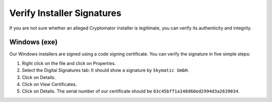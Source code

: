 Verify Installer Signatures
===========================

If you are not sure whether an alleged Cryptomator installer is legitimate, you can verify its authenticity and integrity.

.. _security/verify-installers/windows:

Windows (exe)
-------------

Our Windows installers are signed using a code signing certificate. You can verify the signature in five simple steps:

.. image:: ../img/security/verify-installer-win@2x.png
    :alt: How to check the code signing certificate on Windows
    :width: 1316px
    :align: center

#. Right click on the file and click on Properties.
#. Select the Digital Signatures tab: It should show a signature by ``Skymatic GmbH``.
#. Click on Details.
#. Click on View Certificates.
#. Click on Details. The serial number of our certificate should be ``63c45bff1a148d60ed2994d3a2639034``.

